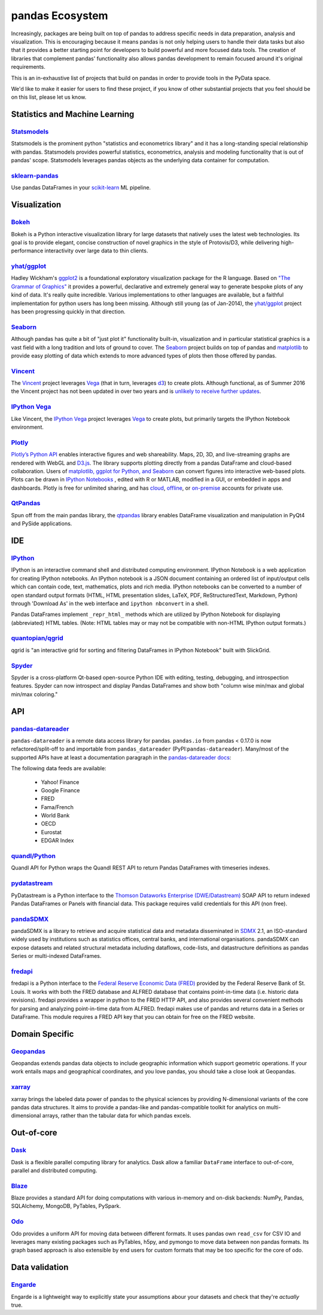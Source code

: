 .. _ecosystem:

****************
pandas Ecosystem
****************

Increasingly, packages are being built on top of pandas to address specific needs
in data preparation, analysis and visualization.
This is encouraging because it means pandas is not only helping users to handle
their data tasks but also that it provides a better starting point for developers to
build powerful and more focused data tools.
The creation of libraries that complement pandas' functionality also allows pandas
development to remain focused around it's original requirements.

This is an in-exhaustive list of projects that build on pandas in order to provide
tools in the PyData space.

We'd like to make it easier for users to find these project, if you know of other
substantial projects that you feel should be on this list, please let us know.


.. _ecosystem.stats:

Statistics and Machine Learning
-------------------------------

`Statsmodels <http://www.statsmodels.org/>`__
~~~~~~~~~~~~~~~~~~~~~~~~~~~~~~~~~~~~~~~~~~~~~

Statsmodels is the prominent python "statistics and econometrics library" and it has
a long-standing special relationship with pandas. Statsmodels provides powerful statistics,
econometrics, analysis and modeling functionality that is out of pandas' scope.
Statsmodels leverages pandas objects as the underlying data container for computation.

`sklearn-pandas <https://github.com/paulgb/sklearn-pandas>`__
~~~~~~~~~~~~~~~~~~~~~~~~~~~~~~~~~~~~~~~~~~~~~~~~~~~~~~~~~~~~~

Use pandas DataFrames in your `scikit-learn <http://scikit-learn.org/>`__
ML pipeline.



.. _ecosystem.visualization:

Visualization
-------------

`Bokeh <http://bokeh.pydata.org>`__
~~~~~~~~~~~~~~~~~~~~~~~~~~~~~~~~~~~

Bokeh is a Python interactive visualization library for large datasets that natively uses
the latest web technologies. Its goal is to provide elegant, concise construction of novel
graphics in the style of Protovis/D3, while delivering high-performance interactivity over
large data to thin clients.

`yhat/ggplot <https://github.com/yhat/ggplot>`__
~~~~~~~~~~~~~~~~~~~~~~~~~~~~~~~~~~~~~~~~~~~~~~~~

Hadley Wickham's `ggplot2 <http://ggplot2.org/>`__ is a foundational exploratory visualization package for the R language.
Based on `"The Grammar of Graphics" <http://www.cs.uic.edu/~wilkinson/TheGrammarOfGraphics/GOG.html>`__ it
provides a powerful, declarative and extremely general way to generate bespoke plots of any kind of data.
It's really quite incredible. Various implementations to other languages are available,
but a faithful implementation for python users has long been missing. Although still young
(as of Jan-2014), the `yhat/ggplot <https://github.com/yhat/ggplot>`__ project has been
progressing quickly in that direction.

`Seaborn <https://github.com/mwaskom/seaborn>`__
~~~~~~~~~~~~~~~~~~~~~~~~~~~~~~~~~~~~~~~~~~~~~~~~

Although pandas has quite a bit of "just plot it" functionality built-in, visualization and
in particular statistical graphics is a vast field with a long tradition and lots of ground
to cover. The `Seaborn <https://github.com/mwaskom/seaborn>`__ project builds on top of pandas
and `matplotlib <http://matplotlib.org>`__ to provide easy plotting of data which extends to
more advanced types of plots then those offered by pandas.

`Vincent <https://github.com/wrobstory/vincent>`__
~~~~~~~~~~~~~~~~~~~~~~~~~~~~~~~~~~~~~~~~~~~~~~~~~~

The `Vincent <https://github.com/wrobstory/vincent>`__ project leverages `Vega <https://github.com/trifacta/vega>`__
(that in turn, leverages `d3 <http://d3js.org/>`__) to create
plots. Although functional, as of Summer 2016 the Vincent project has not been updated
in over two years and is `unlikely to receive further updates <https://github.com/wrobstory/vincent#2015-08-12-update>`__.

`IPython Vega <https://github.com/vega/ipyvega>`__
~~~~~~~~~~~~~~~~~~~~~~~~~~~~~~~~~~~~~~~~~~~~~~~~~~

Like Vincent, the `IPython Vega <https://github.com/vega/ipyvega>`__ project leverages `Vega
<https://github.com/trifacta/vega>`__ to create plots, but primarily
targets the IPython Notebook environment.

`Plotly <https://plot.ly/python>`__
~~~~~~~~~~~~~~~~~~~~~~~~~~~~~~~~~~~

`Plotly’s <https://plot.ly/>`__ `Python API <https://plot.ly/python/>`__ enables interactive figures and web shareability. Maps, 2D, 3D, and live-streaming graphs are rendered with WebGL and `D3.js <http://d3js.org/>`__. The library supports plotting directly from a pandas DataFrame and cloud-based collaboration. Users of `matplotlib, ggplot for Python, and Seaborn <https://plot.ly/python/matplotlib-to-plotly-tutorial/>`__ can convert figures into interactive web-based plots. Plots can be drawn in `IPython Notebooks <https://plot.ly/ipython-notebooks/>`__ , edited with R or MATLAB, modified in a GUI, or embedded in apps and dashboards. Plotly is free for unlimited sharing, and has `cloud <https://plot.ly/product/plans/>`__, `offline <https://plot.ly/python/offline/>`__, or `on-premise <https://plot.ly/product/enterprise/>`__ accounts for private use.

`QtPandas <https://github.com/draperjames/qtpandas>`__
~~~~~~~~~~~~~~~~~~~~~~~~~~~~~~~~~~~~~~~~~~~~~~~~~~~~~~

Spun off from the main pandas library, the `qtpandas <https://github.com/draperjames/qtpandas>`__
library enables DataFrame visualization and manipulation in PyQt4 and PySide applications.


.. _ecosystem.ide:

IDE
------

`IPython <http://ipython.org/documentation.html>`__
~~~~~~~~~~~~~~~~~~~~~~~~~~~~~~~~~~~~~~~~~~~~~~~~~~~

IPython is an interactive command shell and distributed computing
environment.
IPython Notebook is a web application for creating IPython notebooks.
An IPython notebook is a JSON document containing an ordered list
of input/output cells which can contain code, text, mathematics, plots
and rich media.
IPython notebooks can be converted to a number of open standard output formats
(HTML, HTML presentation slides, LaTeX, PDF, ReStructuredText, Markdown,
Python) through 'Download As' in the web interface and ``ipython nbconvert``
in a shell.

Pandas DataFrames implement ``_repr_html_`` methods
which are utilized by IPython Notebook for displaying
(abbreviated) HTML tables.  (Note: HTML tables may or may not be
compatible with non-HTML IPython output formats.)

`quantopian/qgrid <https://github.com/quantopian/qgrid>`__
~~~~~~~~~~~~~~~~~~~~~~~~~~~~~~~~~~~~~~~~~~~~~~~~~~~~~~~~~~

qgrid is "an interactive grid for sorting and filtering
DataFrames in IPython Notebook" built with SlickGrid.

`Spyder <https://github.com/spyder-ide/spyder/>`__
~~~~~~~~~~~~~~~~~~~~~~~~~~~~~~~~~~~~~~~~~~~~~~~~~~

Spyder is a cross-platform Qt-based open-source Python IDE with
editing, testing, debugging, and introspection features.
Spyder can now introspect and display Pandas DataFrames and show
both "column wise min/max and global min/max coloring."


.. _ecosystem.api:

API
-----

`pandas-datareader <https://github.com/pydata/pandas-datareader>`__
~~~~~~~~~~~~~~~~~~~~~~~~~~~~~~~~~~~~~~~~~~~~~~~~~~~~~~~~~~~~~~~~~~~
``pandas-datareader`` is a remote data access library for pandas. ``pandas.io`` from pandas < 0.17.0 is now refactored/split-off to and importable from ``pandas_datareader`` (PyPI:``pandas-datareader``). Many/most of the supported APIs have at least a documentation paragraph in the `pandas-datareader docs <https://pandas-datareader.readthedocs.io/en/latest/>`_:

The following data feeds are available:

  * Yahoo! Finance
  * Google Finance
  * FRED
  * Fama/French
  * World Bank
  * OECD
  * Eurostat
  * EDGAR Index

`quandl/Python <https://github.com/quandl/Python>`__
~~~~~~~~~~~~~~~~~~~~~~~~~~~~~~~~~~~~~~~~~~~~~~~~~~~~
Quandl API for Python wraps the Quandl REST API to return
Pandas DataFrames with timeseries indexes.

`pydatastream <https://github.com/vfilimonov/pydatastream>`__
~~~~~~~~~~~~~~~~~~~~~~~~~~~~~~~~~~~~~~~~~~~~~~~~~~~~~~~~~~~~~
PyDatastream is a Python interface to the
`Thomson Dataworks Enterprise (DWE/Datastream) <http://dataworks.thomson.com/Dataworks/Enterprise/1.0/>`__
SOAP API to return indexed Pandas DataFrames or Panels with financial data.
This package requires valid credentials for this API (non free).

`pandaSDMX <https://pandasdmx.readthedocs.io>`__
~~~~~~~~~~~~~~~~~~~~~~~~~~~~~~~~~~~~~~~~~~~~~~~~
pandaSDMX is a library to retrieve and acquire statistical data
and metadata disseminated in
`SDMX <http://www.sdmx.org>`_ 2.1, an ISO-standard
widely used by institutions such as statistics offices, central banks,   
and international organisations. pandaSDMX can expose datasets and related 
structural metadata including dataflows, code-lists, 
and datastructure definitions as pandas Series 
or multi-indexed DataFrames.  
   
`fredapi <https://github.com/mortada/fredapi>`__
~~~~~~~~~~~~~~~~~~~~~~~~~~~~~~~~~~~~~~~~~~~~~~~~
fredapi is a Python interface to the `Federal Reserve Economic Data (FRED) <http://research.stlouisfed.org/fred2/>`__
provided by the Federal Reserve Bank of St. Louis. It works with both the FRED database and ALFRED database that
contains point-in-time data (i.e. historic data revisions). fredapi provides a wrapper in python to the FRED
HTTP API, and also provides several convenient methods for parsing and analyzing point-in-time data from ALFRED.
fredapi makes use of pandas and returns data in a Series or DataFrame. This module requires a FRED API key that
you can obtain for free on the FRED website.


.. _ecosystem.domain:

Domain Specific
---------------

`Geopandas <https://github.com/kjordahl/geopandas>`__
~~~~~~~~~~~~~~~~~~~~~~~~~~~~~~~~~~~~~~~~~~~~~~~~~~~~~

Geopandas extends pandas data objects to include geographic information which support
geometric operations. If your work entails maps and geographical coordinates, and
you love pandas, you should take a close look at Geopandas.

`xarray <https://github.com/pydata/xarray>`__
~~~~~~~~~~~~~~~~~~~~~~~~~~~~~~~~~~~~~~~~~~~~~

xarray brings the labeled data power of pandas to the physical sciences by
providing N-dimensional variants of the core pandas data structures. It aims to
provide a pandas-like and pandas-compatible toolkit for analytics on multi-
dimensional arrays, rather than the tabular data for which pandas excels.


.. _ecosystem.out-of-core:

Out-of-core
-------------

`Dask <https://dask.readthedocs.io/en/latest/>`__
~~~~~~~~~~~~~~~~~~~~~~~~~~~~~~~~~~~~~~~~~~~~~~~~~~

Dask is a flexible parallel computing library for analytics. Dask
allow a familiar ``DataFrame`` interface to out-of-core, parallel and distributed computing.

`Blaze <http://blaze.pydata.org/>`__
~~~~~~~~~~~~~~~~~~~~~~~~~~~~~~~~~~~~

Blaze provides a standard API for doing computations with various
in-memory and on-disk backends: NumPy, Pandas, SQLAlchemy, MongoDB, PyTables,
PySpark.

`Odo <http://odo.pydata.org>`__
~~~~~~~~~~~~~~~~~~~~~~~~~~~~~~~

Odo provides a uniform API for moving data between different formats. It uses
pandas own ``read_csv`` for CSV IO and leverages many existing packages such as
PyTables, h5py, and pymongo to move data between non pandas formats. Its graph
based approach is also extensible by end users for custom formats that may be
too specific for the core of odo.

.. _ecosystem.data_validation:

Data validation
---------------

`Engarde <http://engarde.readthedocs.io/en/latest/>`__
~~~~~~~~~~~~~~~~~~~~~~~~~~~~~~~~~~~~~~~~~~~~~~~~~~~~~~~

Engarde is a lightweight way to explicitly state your assumptions abour your datasets
and check that they're *actually* true.
